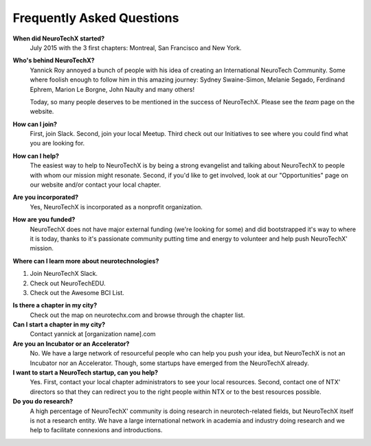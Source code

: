 .. _faq:

Frequently Asked Questions
==========================

**When did NeuroTechX started?**
  July 2015 with the 3 first chapters: Montreal, San Francisco and New York.

**Who's behind NeuroTechX?**
  Yannick Roy annoyed a bunch of people with his idea of creating an International NeuroTech Community.
  Some where foolish enough to follow him in this amazing journey: Sydney Swaine-Simon, Melanie Segado, Ferdinand Ephrem, Marion Le Borgne, John Naulty and many others!

  Today, so many people deserves to be mentioned in the success of NeuroTechX. Please see the *team* page on the website.  

**How can I join?**
  First, join Slack. Second, join your local Meetup. Third check out our Initiatives to see where you could find what you are looking for.

**How can I help?**
  The easiest way to help to NeuroTechX is by being a strong evangelist and talking about NeuroTechX to people with whom our mission might resonate.
  Second, if you'd like to get involved, look at our "Opportunities" page on our website and/or contact your local chapter.

**Are you incorporated?**
  Yes, NeuroTechX is incorporated as a nonprofit organization.

**How are you funded?**
  NeuroTechX does not have major external funding (we're looking for some) and did bootstrapped it's way to where it is today, 
  thanks to it's passionate community putting time and energy to volunteer and help push NeuroTechX' mission.

**Where can I learn more about neurotechnologies?**

1) Join NeuroTechX Slack.
2) Check out NeuroTechEDU.
3) Check out the Awesome BCI List.

**Is there a chapter in my city?**
  Check out the map on neurotechx.com and browse through the chapter list.

**Can I start a chapter in my city?**
  Contact yannick at [organization name].com

**Are you an Incubator or an Accelerator?**
  No. We have a large network of resourceful people who can help you push your idea, but NeuroTechX is not an Incubator nor an Accelerator.
  Though, some startups have emerged from the NeuroTechX already.

**I want to start a NeuroTech startup, can you help?**
  Yes. First, contact your local chapter administrators to see your local resources. Second, contact one of NTX' directors so that they can redirect you to the right people within NTX or to the best resources possible.

**Do you do research?**
  A high percentage of NeuroTechX' community is doing research in neurotech-related fields, but NeuroTechX itself is not a research entity. 
  We have a large international network in academia and industry doing research and we help to facilitate connexions and introductions.
